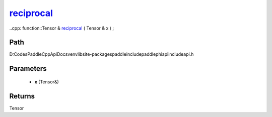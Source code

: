 .. _en_api_paddle_experimental_reciprocal_:

reciprocal_
-------------------------------

..cpp: function::Tensor & reciprocal_ ( Tensor & x ) ;


Path
:::::::::::::::::::::
D:\Codes\PaddleCppApiDocs\venv\lib\site-packages\paddle\include\paddle\phi\api\include\api.h

Parameters
:::::::::::::::::::::
	- **x** (Tensor&)

Returns
:::::::::::::::::::::
Tensor
